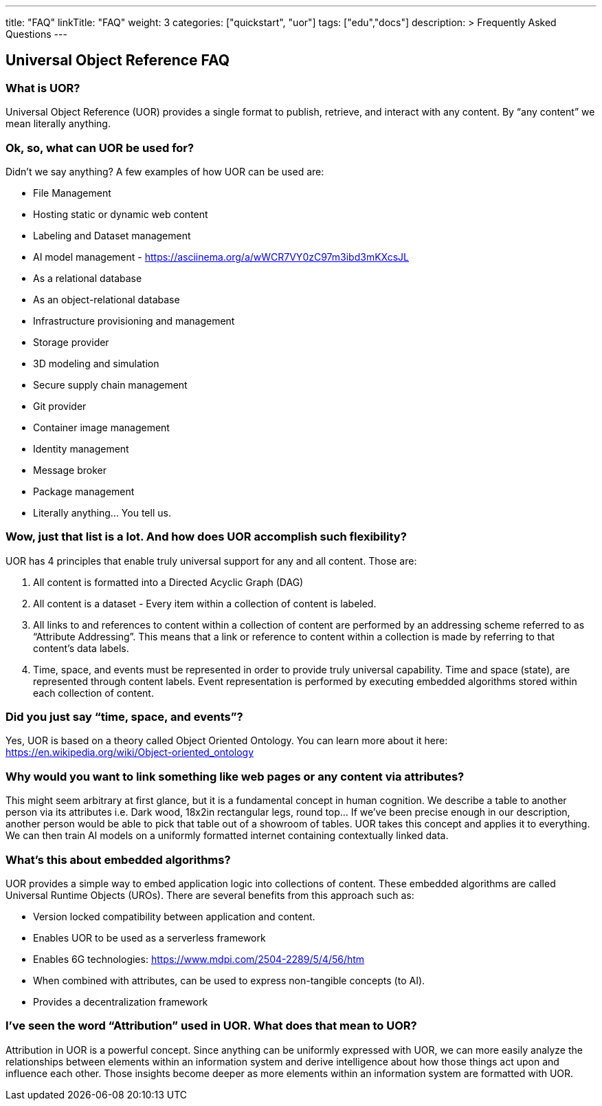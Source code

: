 ---
title: "FAQ"
linkTitle: "FAQ"
weight: 3
categories: ["quickstart", "uor"]
tags: ["edu","docs"]
description: >
  Frequently Asked Questions
---

== Universal Object Reference FAQ
:toc:
:toclevels: 3
:sectnumlevels: 3


### What is UOR? 

Universal Object Reference (UOR) provides a single format to publish, retrieve, and interact with any content. By “any content” we mean literally anything.

### Ok, so, what can UOR be used for?

Didn’t we say anything? A few examples of how UOR can be used are: 

- File Management  
- Hosting static or dynamic web content  
- Labeling and Dataset management  
- AI model management - https://asciinema.org/a/wWCR7VY0zC97m3ibd3mKXcsJL  
- As a relational database  
- As an object-relational database  
- Infrastructure provisioning and management  
- Storage provider  
- 3D modeling and simulation  
- Secure supply chain management  
- Git provider  
- Container image management  
- Identity management  
- Message broker  
- Package management  
- Literally anything… You tell us.   

### Wow, just that list is a lot. And how does UOR accomplish such flexibility?

UOR has 4 principles that enable truly universal support for any and all content. Those are:

1. All content is formatted into a Directed Acyclic Graph (DAG) 
2. All content is a dataset - Every item within a collection of content is labeled. 
3. All links to and references to content within a collection of content are performed by an addressing scheme referred to as “Attribute Addressing”. This means that a link or reference to content within a collection is made by referring to that content’s data labels. 
4. Time, space, and events must be represented in order to provide truly universal capability. Time and space (state), are represented through content labels. Event representation is performed by executing embedded algorithms stored within each collection of content. 




### Did you just say “time, space, and events”?

Yes, UOR is based on a theory called Object Oriented Ontology. You can learn more about it here: https://en.wikipedia.org/wiki/Object-oriented_ontology 

### Why would you want to link something like web pages or any content via attributes?

This might seem arbitrary at first glance, but it is a fundamental concept in human cognition. We describe a table to another person via its attributes i.e. Dark wood, 18x2in rectangular legs, round top... If we’ve been precise enough in our description, another person would be able to pick that table out of a showroom of tables. UOR takes this concept and applies it to everything. We can then train AI models on a uniformly formatted internet containing contextually linked data. 

### What’s this about embedded algorithms?

UOR provides a simple way to embed application logic into collections of content. These embedded algorithms are called Universal Runtime Objects (UROs). There are several benefits from this approach such as:  

- Version locked compatibility between application and content.  
- Enables UOR to be used as a serverless framework  
- Enables 6G technologies: https://www.mdpi.com/2504-2289/5/4/56/htm  
- When combined with attributes, can be used to express non-tangible concepts (to AI).  
- Provides a decentralization framework

### I’ve seen the word “Attribution” used in UOR. What does that mean to UOR?

Attribution in UOR is a powerful concept. Since anything can be uniformly expressed with UOR, we can more easily analyze the relationships between elements within an information system and derive intelligence about how those things act upon and influence each other. Those insights become deeper as more elements within an information system are formatted with UOR. 



